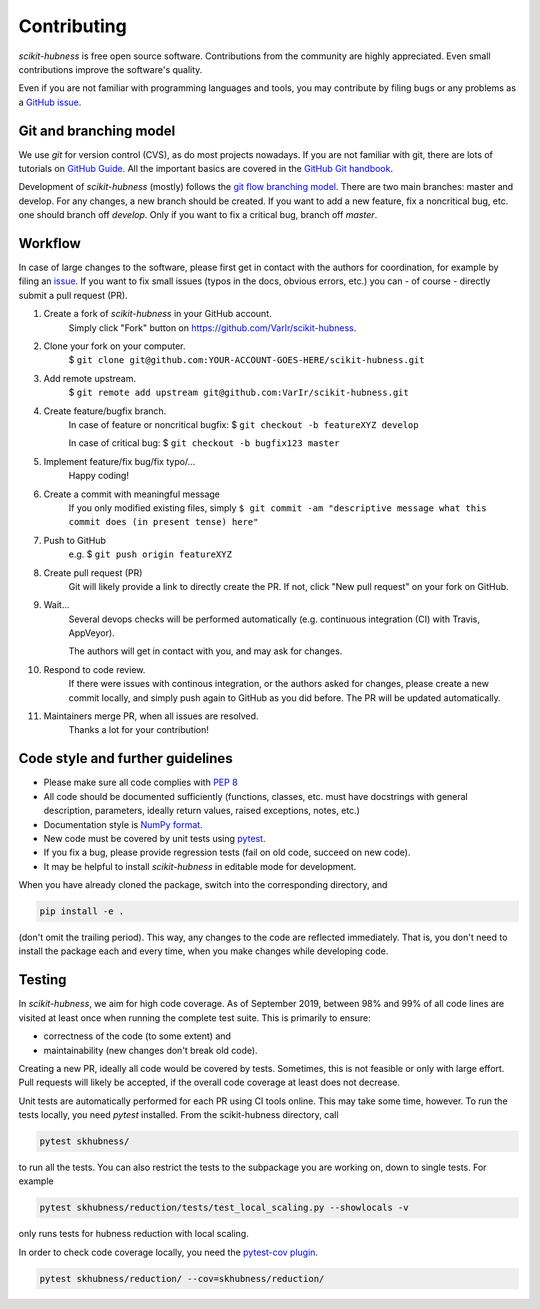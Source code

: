 ============
Contributing
============

`scikit-hubness` is free open source software.
Contributions from the community are highly appreciated.
Even small contributions improve the software's quality.

Even if you are not familiar with programming languages and tools,
you may contribute by filing bugs or any problems as a
`GitHub issue <https://github.com/VarIr/scikit-hubness/issues>`_.


Git and branching model
=======================

We use `git` for version control (CVS), as do most projects nowadays.
If you are not familiar with git, there are lots of tutorials on
`GitHub Guide <https://guides.github.com/>`_.
All the important basics are covered in the
`GitHub Git handbook <https://guides.github.com/introduction/git-handbook/>`_.

Development of `scikit-hubness` (mostly) follows the
`git flow branching model <https://nvie.com/posts/a-successful-git-branching-model/>`_.
There are two main branches: master and develop.
For any changes, a new branch should be created.
If you want to add a new feature, fix a noncritical bug, etc. one should
branch off `develop`.
Only if you want to fix a critical bug, branch off `master`.


Workflow
========

In case of large changes to the software, please first get in contact
with the authors for coordination, for example by filing an
`issue <https://github.com/VarIr/scikit-hubness/issues>`_.
If you want to fix small issues (typos in the docs, obvious errors, etc.)
you can - of course - directly submit a pull request (PR).

#. Create a fork of `scikit-hubness` in your GitHub account.
    Simply click "Fork" button on `<https://github.com/VarIr/scikit-hubness>`_.


#. Clone your fork on your computer.
    $ ``git clone git@github.com:YOUR-ACCOUNT-GOES-HERE/scikit-hubness.git``

#. Add remote upstream.
    $ ``git remote add upstream git@github.com:VarIr/scikit-hubness.git``

#. Create feature/bugfix branch.
    In case of feature or noncritical bugfix:
    $ ``git checkout -b featureXYZ develop``

    In case of critical bug:
    $ ``git checkout -b bugfix123 master``

#. Implement feature/fix bug/fix typo/...
    Happy coding!

#. Create a commit with meaningful message
    If you only modified existing files, simply
    ``$ git commit -am "descriptive message what this commit does (in present tense) here"``

#. Push to GitHub
    e.g. $ ``git push origin featureXYZ``

#. Create pull request (PR)
    Git will likely provide a link to directly create the PR.
    If not, click "New pull request" on your fork on GitHub.

#. Wait...
    Several devops checks will be performed automatically
    (e.g. continuous integration (CI) with Travis, AppVeyor).

    The authors will get in contact with you,
    and may ask for changes.

#. Respond to code review.
    If there were issues with continous integration,
    or the authors asked for changes, please create a new commit locally,
    and simply push again to GitHub as you did before.
    The PR will be updated automatically.

#. Maintainers merge PR, when all issues are resolved.
    Thanks a lot for your contribution!


Code style and further guidelines
=================================

* Please make sure all code complies with `PEP 8 <https://www.python.org/dev/peps/pep-0008/>`_

* All code should be documented sufficiently
  (functions, classes, etc. must have docstrings with general description, parameters,
  ideally return values, raised exceptions, notes, etc.)

* Documentation style is
  `NumPy format <https://numpydoc.readthedocs.io/en/latest/format.html#docstring-standard>`_.

* New code must be covered by unit tests using `pytest <https://docs.pytest.org/en/latest/>`_.

* If you fix a bug, please provide regression tests (fail on old code, succeed on new code).

* It may be helpful to install `scikit-hubness` in editable mode for development.

When you have already cloned the package, switch into the corresponding directory, and

.. code-block:: bash

    pip install -e .

(don't omit the trailing period).
This way, any changes to the code are reflected immediately.
That is, you don't need to install the package each and every time,
when you make changes while developing code.


Testing
=======

In `scikit-hubness`, we aim for high code coverage. As of September 2019,
between 98% and 99% of all code lines are visited at least once when
running the complete test suite. This is primarily to ensure:

* correctness of the code (to some extent) and
* maintainability (new changes don't break old code).

Creating a new PR, ideally all code would be covered by tests.
Sometimes, this is not feasible or only with large effort.
Pull requests will likely be accepted, if the overall code coverage
at least does not decrease.

Unit tests are automatically performed for each PR using CI tools online.
This may take some time, however.
To run the tests locally, you need `pytest` installed.
From the scikit-hubness directory, call

.. code-block:: bash

    pytest skhubness/

to run all the tests. You can also restrict the tests to the subpackage
you are working on, down to single tests.
For example

.. code-block:: bash

    pytest skhubness/reduction/tests/test_local_scaling.py --showlocals -v

only runs tests for hubness reduction with local scaling.

In order to check code coverage locally, you need the
`pytest-cov plugin <https://github.com/pytest-dev/pytest-cov>`_.

.. code-block:: bash

    pytest skhubness/reduction/ --cov=skhubness/reduction/
